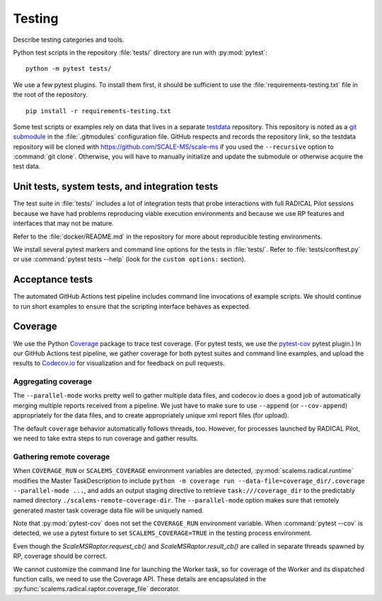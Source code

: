 =======
Testing
=======

Describe testing categories and tools.

Python test scripts in the repository :file:`tests/` directory are run with
:py:mod:`pytest`::

    python -m pytest tests/

We use a few pytest plugins. To install them first, it should be sufficient to
use the :file:`requirements-testing.txt` file in the root of the repository.
::

    pip install -r requirements-testing.txt

Some test scripts or examples rely on data that lives in a separate
`testdata <https://github.com/SCALE-MS/testdata>`__ repository.
This repository is noted as a
`git submodule <https://www.atlassian.com/git/tutorials/git-submodule>`__
in the :file:`.gitmodules` configuration file. GitHub respects and records
the repository link, so the testdata repository will be cloned with
https://github.com/SCALE-MS/scale-ms if you used the ``--recursive`` option
to :command:`git clone`. Otherwise, you will have to manually initialize
and update the submodule or otherwise acquire the test data.

Unit tests, system tests, and integration tests
===============================================

.. todo:: Describe the scopes of software component and interface testing,
    testing policies, infrastructure.

The test suite in :file:`tests/` includes a lot of integration tests that probe
interactions with full RADICAL Pilot sessions because we have had problems
reproducing viable execution environments and because we use RP features and
interfaces that may not be mature.

Refer to the :file:`docker/README.md` in the repository for more about
reproducible testing environments.

We install several pytest markers and command line options for the
tests in :file:`tests/`. Refer to :file:`tests/conftest.py` or use
:command:`pytest tests --help` (look for the ``custom options:`` section).

Acceptance tests
================

The automated GitHub Actions test pipeline includes command line invocations of
example scripts. We should continue to run short examples to ensure that the
scripting interface behaves as expected.

.. todo::

    It is probably easiest to initially describe and test some new functionality
    in single files (as literate code, Python docstrings, or Jupyter notebooks).
    We could curate documentation extracted from test files to generate
    content in this section, at least as a transitional way to publish as much
    as possible about experimental features or use cases, but that would require
    either packaging the tests in some way or at least manipulating the
    PYTHONPATH and making them ``import``-able.

Coverage
========

We use the Python `Coverage <https://coverage.readthedocs.io/>`__ package to
trace test coverage.
(For pytest tests, we use the `pytest-cov <https://pytest-cov.readthedocs.io/>`__
pytest plugin.)
In our GitHub Actions test pipeline, we gather coverage for both pytest suites
and command line examples, and upload the results to
`Codecov.io <https://app.codecov.io/gh/SCALE-MS/scale-ms>`__ for visualization
and for feedback on pull requests.

Aggregating coverage
--------------------

The ``--parallel-mode`` works pretty well to gather multiple data files, and
codecov.io does a good job of automatically merging multiple reports received
from a pipeline. We just have to make sure to use ``--append``
(or ``--cov-append``) appropriately for the data files, and to create appropriately
unique xml report files (for upload).

The default ``coverage`` behavior automatically follows threads, too.
However, for processes launched by RADICAL Pilot, we need to take extra steps
to run coverage and gather results.

Gathering remote coverage
-------------------------

When ``COVERAGE_RUN`` or ``SCALEMS_COVERAGE`` environment variables are detected,
:py:mod:`scalems.radical.runtime` modifies the Master TaskDescription to include
``python -m coverage run --data-file=coverage_dir/.coverage --parallel-mode ...``,
and adds an output staging directive to retrieve ``task:///coverage_dir``
to the predictably named directory ``./scalems-remote-coverage-dir``.
The ``--parallel-mode`` option makes sure that remotely generated master task
coverage data file will be uniquely named.

Note that :py:mod:`pytest-cov` does not set the ``COVERAGE_RUN`` environment
variable. When :command:`pytest --cov` is detected, we use a pytest fixture to
set ``SCALEMS_COVERAGE=TRUE`` in the testing process environment.

Even though the `ScaleMSRaptor.request_cb()` and `ScaleMSRaptor.result_cb()` are
called in separate threads spawned by RP, coverage should be correct.

We cannot customize the command line for launching the Worker task, so for
coverage of the Worker and its dispatched function calls, we need to use the
Coverage API.
These details are encapsulated in the
:py:func:`scalems.radical.raptor.coverage_file` decorator.
